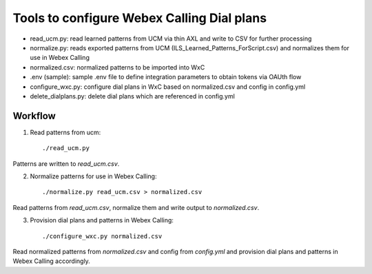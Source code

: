 Tools to configure Webex Calling Dial plans
===========================================

- read_ucm.py: read learned patterns from UCM via thin AXL and write to CSV for further processing
- normalize.py: reads exported patterns from UCM (ILS_Learned_Patterns_ForScript.csv) and normalizes them for use in
  Webex Calling
- normalized.csv: normalized patterns to be imported into WxC
- .env (sample): sample .env file to define integration parameters to obtain tokens via OAUth flow
- configure_wxc.py: configure dial plans in WxC based on normalized.csv and config in config.yml
- delete_dialplans.py: delete dial plans which are referenced in config.yml

Workflow
--------

1. Read patterns from ucm::

    ./read_ucm.py

Patterns are written to `read_ucm.csv`.

2. Normalize patterns for use in Webex Calling::

    ./normalize.py read_ucm.csv > normalized.csv

Read patterns from `read_ucm.csv`, normalize them and write output to `normalized.csv`.

3. Provision dial plans and patterns in Webex Calling::

    ./configure_wxc.py normalized.csv
Read normalized patterns from `normalized.csv` and config from `config.yml` and provision dial plans and patterns in
Webex Calling accordingly.